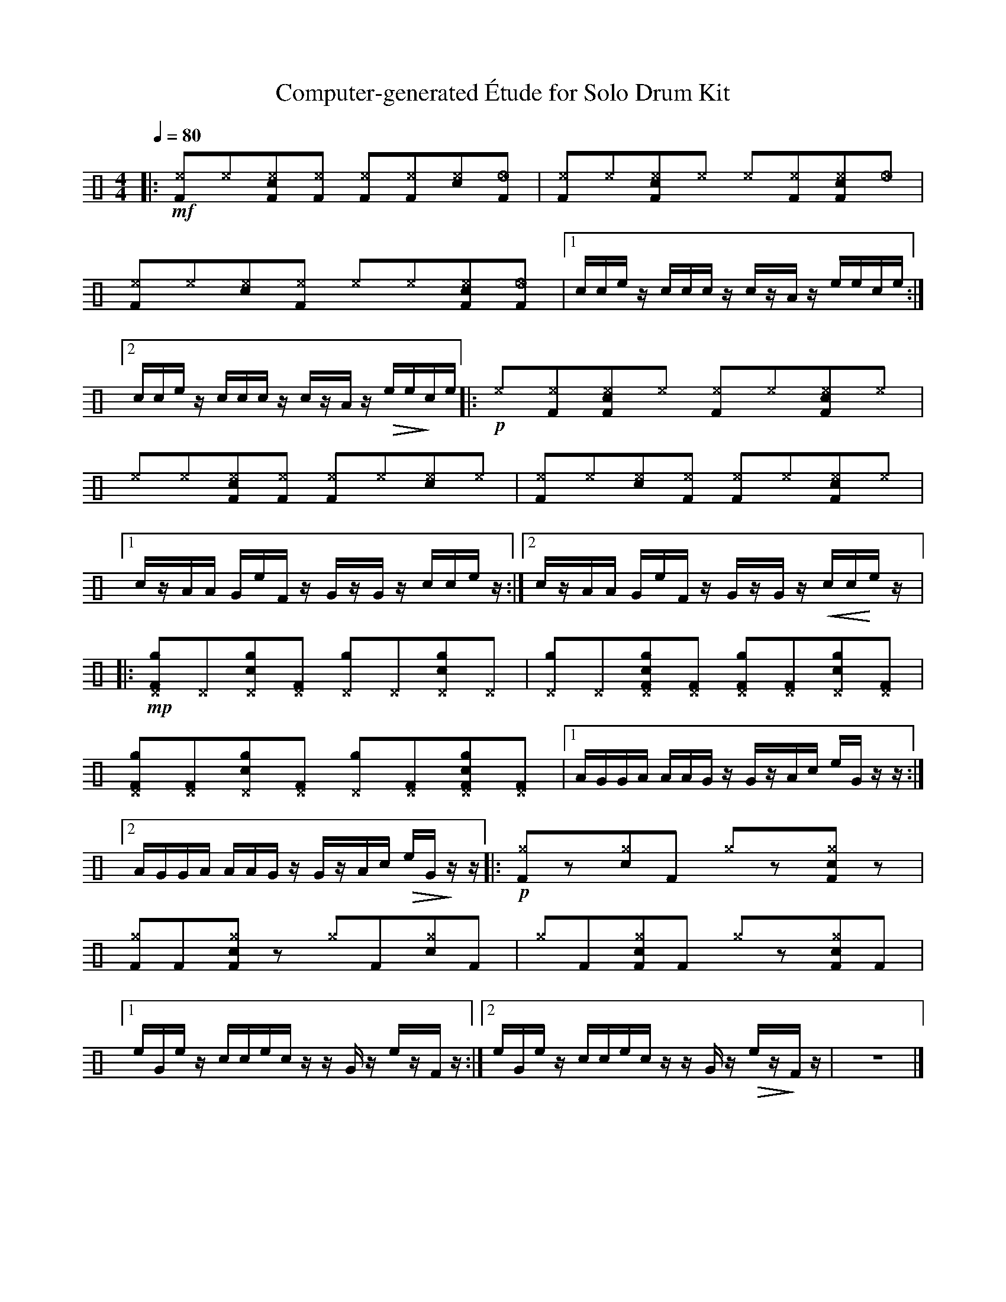 %%abc-include percussions-JBH.abh

X: 1
T: Computer-generated \'Etude for Solo Drum Kit
M: 4/4
L: 1/8
Q:1/4=80
K:none clef=perc
%%flatbeams
[V:1 clef=perc, stem=up]     % activate abc2xml.py map
%%voicemap drummap  % activate abcm2ps/abc2svg map
%%MIDI channel 10   % activate abc2midi map
%%MIDI program 0
%%MIDI fermatafixed
|:!mf![^eF]y[^e]y[c^eF]y[^eF]y [^eF]y[^eF]y[c^e]y[_eF]y |[^eF]y[^e]y[c^eF]y[^e]y [^e]y[^eF]y[c^eF]y[_e]y |[^eF]y[^e]y[c^e]y[^eF]y [^e]y[^e]y[c^eF]y[_eF]y |[1c/2c/2e/2z/2 c/2c/2c/2z/2 c/2z/2A/2z/2 e/2e/2c/2e/2 :|2c/2c/2e/2z/2 c/2c/2c/2z/2 c/2z/2A/2z/2 !>(!e/2e/2!>)!c/2e/2 |:!p![^e]y[^eF]y[c^eF]y[^e]y [^eF]y[^e]y[c^eF]y[^e]y |[^e]y[^e]y[c^eF]y[^eF]y [^eF]y[^e]y[c^e]y[^e]y |[^eF]y[^e]y[c^e]y[^eF]y [^eF]y[^e]y[c^eF]y[^e]y |[1c/2z/2A/2A/2 G/2e/2F/2z/2 G/2z/2G/2z/2 c/2c/2e/2z/2 :|2c/2z/2A/2A/2 G/2e/2F/2z/2 G/2z/2G/2z/2 !<(!c/2c/2!<)!e/2z/2 |:!mp![g^DF]y[^D]y[cg^D]y[^DF]y [g^D]y[^D]y[cg^D]y[^D]y |[g^D]y[^D]y[cg^DF]y[^DF]y [g^DF]y[^DF]y[cg^D]y[^DF]y |[g^DF]y[^DF]y[cg^D]y[^DF]y [g^D]y[^DF]y[cg^DF]y[^DF]y |[1A/2G/2G/2A/2 A/2A/2G/2z/2 G/2z/2A/2c/2 e/2G/2z/2z/2 :|2A/2G/2G/2A/2 A/2A/2G/2z/2 G/2z/2A/2c/2 !>(!e/2G/2!>)!z/2z/2 |:!p![^gF]yzy[c^g]y[F]y [^g]yzy[c^gF]yzy |[^gF]y[F]y[c^gF]yzy [^g]y[F]y[c^g]y[F]y |[^g]y[F]y[c^gF]y[F]y [^g]yzy[c^gF]y[F]y |[1e/2G/2e/2z/2 c/2c/2e/2c/2 z/2z/2G/2z/2 e/2z/2F/2z/2 :|2e/2G/2e/2z/2 c/2c/2e/2c/2 z/2z/2G/2z/2 !>(!e/2z/2!>)!F/2z/2-| z8|]
